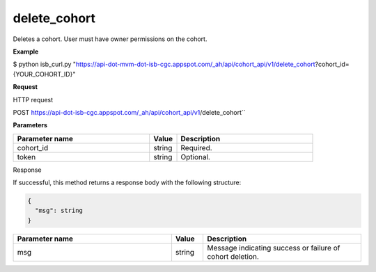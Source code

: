 delete_cohort
#############
Deletes a cohort. User must have owner permissions on the cohort.

**Example**

$ python isb_curl.py "https://api-dot-mvm-dot-isb-cgc.appspot.com/_ah/api/cohort_api/v1/delete_cohort?cohort_id={YOUR_COHORT_ID}"

**Request**

HTTP request

POST https://api-dot-isb-cgc.appspot.com/_ah/api/cohort_api/v1/delete_cohort``

**Parameters**

.. csv-table::
	:header: "**Parameter name**", "**Value**", "**Description**"
	:widths: 50, 10, 50

	cohort_id,string,Required.
	token,string,Optional.


Response

If successful, this method returns a response body with the following structure:

.. code-block:: javascript

  {
    "msg": string
  }

.. csv-table::
	:header: "**Parameter name**", "**Value**", "**Description**"
	:widths: 50, 10, 50

	msg, string, "Message indicating success or failure of cohort deletion."
